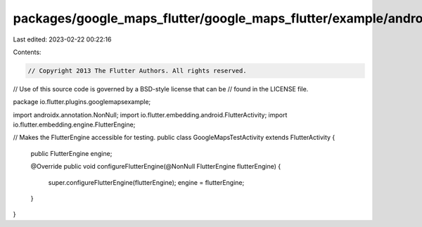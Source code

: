 packages/google_maps_flutter/google_maps_flutter/example/android/app/src/debug/java/io/flutter/plugins/googlemapsexample/GoogleMapsTestActivity.java
====================================================================================================================================================

Last edited: 2023-02-22 00:22:16

Contents:

.. code-block:: java

    // Copyright 2013 The Flutter Authors. All rights reserved.
// Use of this source code is governed by a BSD-style license that can be
// found in the LICENSE file.

package io.flutter.plugins.googlemapsexample;

import androidx.annotation.NonNull;
import io.flutter.embedding.android.FlutterActivity;
import io.flutter.embedding.engine.FlutterEngine;

// Makes the FlutterEngine accessible for testing.
public class GoogleMapsTestActivity extends FlutterActivity {
  public FlutterEngine engine;

  @Override
  public void configureFlutterEngine(@NonNull FlutterEngine flutterEngine) {
    super.configureFlutterEngine(flutterEngine);
    engine = flutterEngine;
  }
}


